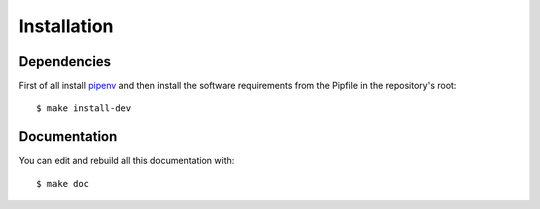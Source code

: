 Installation
============

Dependencies
------------

First of all install `pipenv <https://pipenv.readthedocs.io/en/latest/>`_ and then
install the software requirements from the Pipfile in the repository's root:


::


    $ make install-dev


Documentation
-------------

You can edit and rebuild all this documentation with:


::


    $ make doc
